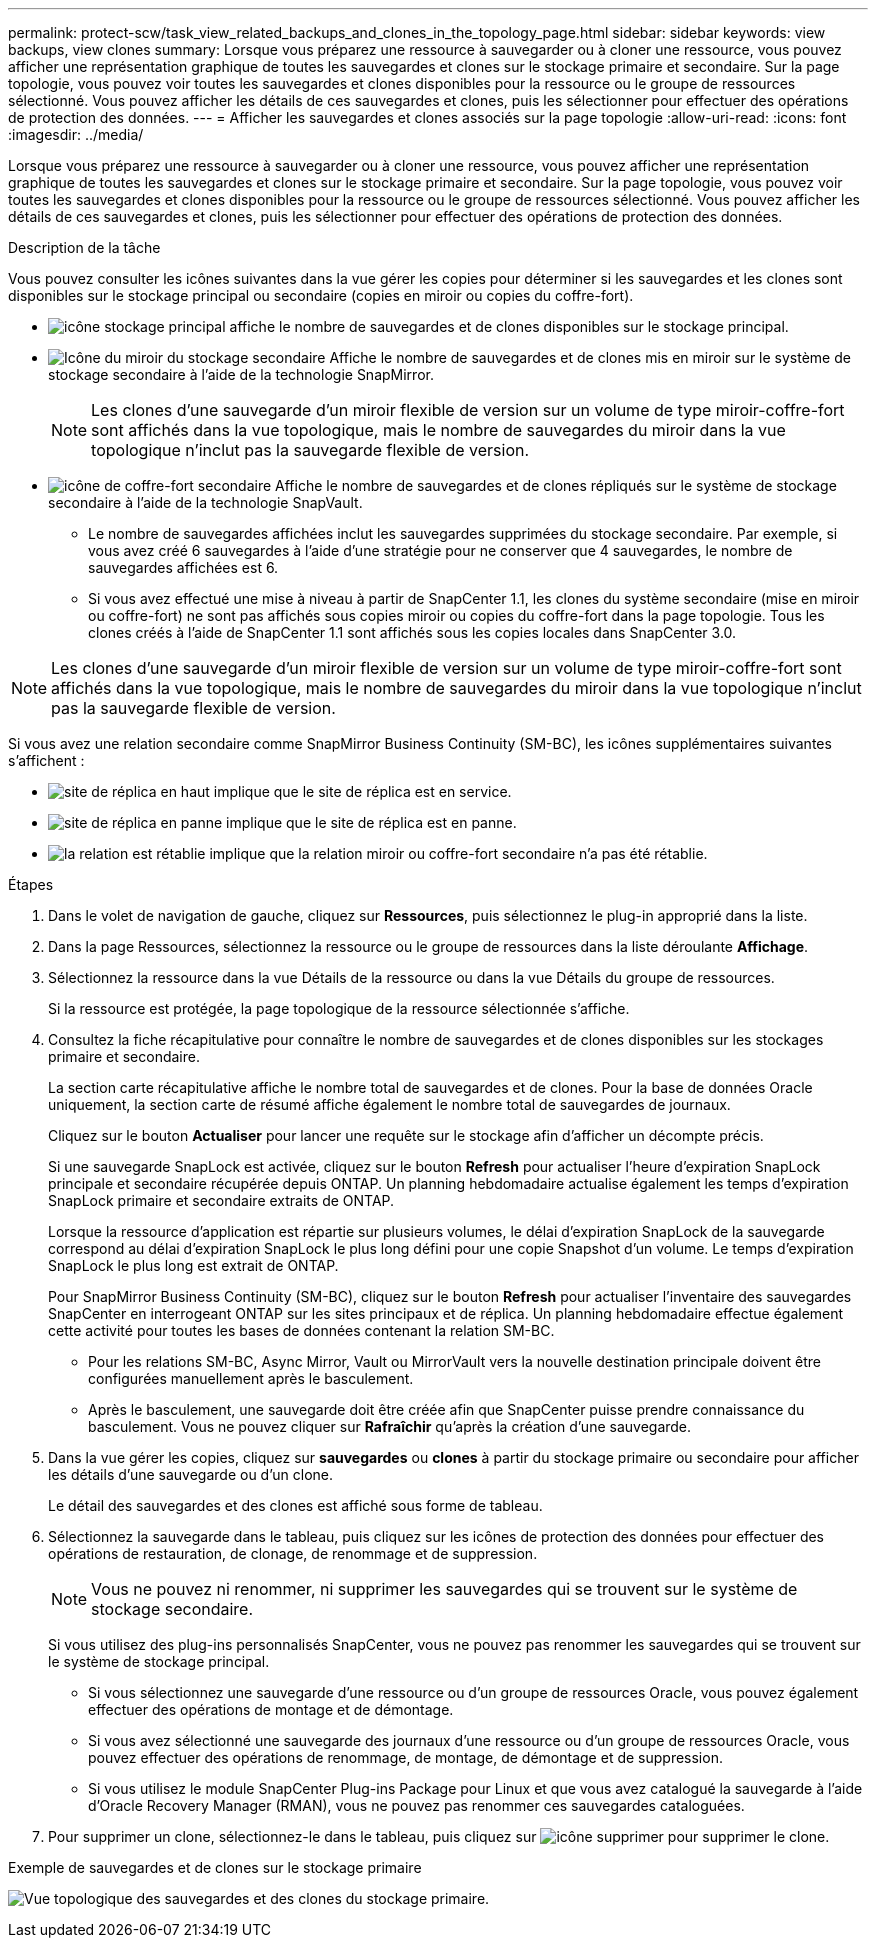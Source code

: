 ---
permalink: protect-scw/task_view_related_backups_and_clones_in_the_topology_page.html 
sidebar: sidebar 
keywords: view backups, view clones 
summary: Lorsque vous préparez une ressource à sauvegarder ou à cloner une ressource, vous pouvez afficher une représentation graphique de toutes les sauvegardes et clones sur le stockage primaire et secondaire. Sur la page topologie, vous pouvez voir toutes les sauvegardes et clones disponibles pour la ressource ou le groupe de ressources sélectionné. Vous pouvez afficher les détails de ces sauvegardes et clones, puis les sélectionner pour effectuer des opérations de protection des données. 
---
= Afficher les sauvegardes et clones associés sur la page topologie
:allow-uri-read: 
:icons: font
:imagesdir: ../media/


[role="lead"]
Lorsque vous préparez une ressource à sauvegarder ou à cloner une ressource, vous pouvez afficher une représentation graphique de toutes les sauvegardes et clones sur le stockage primaire et secondaire. Sur la page topologie, vous pouvez voir toutes les sauvegardes et clones disponibles pour la ressource ou le groupe de ressources sélectionné. Vous pouvez afficher les détails de ces sauvegardes et clones, puis les sélectionner pour effectuer des opérations de protection des données.

.Description de la tâche
Vous pouvez consulter les icônes suivantes dans la vue gérer les copies pour déterminer si les sauvegardes et les clones sont disponibles sur le stockage principal ou secondaire (copies en miroir ou copies du coffre-fort).

* image:../media/topology_primary_storage.gif["icône stockage principal"] affiche le nombre de sauvegardes et de clones disponibles sur le stockage principal.
* image:../media/topology_mirror_secondary_storage.gif["Icône du miroir du stockage secondaire"] Affiche le nombre de sauvegardes et de clones mis en miroir sur le système de stockage secondaire à l'aide de la technologie SnapMirror.
+

NOTE: Les clones d'une sauvegarde d'un miroir flexible de version sur un volume de type miroir-coffre-fort sont affichés dans la vue topologique, mais le nombre de sauvegardes du miroir dans la vue topologique n'inclut pas la sauvegarde flexible de version.

* image:../media/topology_vault_secondary_storage.gif["icône de coffre-fort secondaire"] Affiche le nombre de sauvegardes et de clones répliqués sur le système de stockage secondaire à l'aide de la technologie SnapVault.
+
** Le nombre de sauvegardes affichées inclut les sauvegardes supprimées du stockage secondaire. Par exemple, si vous avez créé 6 sauvegardes à l'aide d'une stratégie pour ne conserver que 4 sauvegardes, le nombre de sauvegardes affichées est 6.
** Si vous avez effectué une mise à niveau à partir de SnapCenter 1.1, les clones du système secondaire (mise en miroir ou coffre-fort) ne sont pas affichés sous copies miroir ou copies du coffre-fort dans la page topologie. Tous les clones créés à l'aide de SnapCenter 1.1 sont affichés sous les copies locales dans SnapCenter 3.0.





NOTE: Les clones d'une sauvegarde d'un miroir flexible de version sur un volume de type miroir-coffre-fort sont affichés dans la vue topologique, mais le nombre de sauvegardes du miroir dans la vue topologique n'inclut pas la sauvegarde flexible de version.

Si vous avez une relation secondaire comme SnapMirror Business Continuity (SM-BC), les icônes supplémentaires suivantes s'affichent :

* image:../media/topology_replica_site_up.png["site de réplica en haut"] implique que le site de réplica est en service.
* image:../media/topology_replica_site_down.png["site de réplica en panne"]  implique que le site de réplica est en panne.
* image:../media/topology_reestablished.png["la relation est rétablie"] implique que la relation miroir ou coffre-fort secondaire n'a pas été rétablie.


.Étapes
. Dans le volet de navigation de gauche, cliquez sur *Ressources*, puis sélectionnez le plug-in approprié dans la liste.
. Dans la page Ressources, sélectionnez la ressource ou le groupe de ressources dans la liste déroulante *Affichage*.
. Sélectionnez la ressource dans la vue Détails de la ressource ou dans la vue Détails du groupe de ressources.
+
Si la ressource est protégée, la page topologique de la ressource sélectionnée s'affiche.

. Consultez la fiche récapitulative pour connaître le nombre de sauvegardes et de clones disponibles sur les stockages primaire et secondaire.
+
La section carte récapitulative affiche le nombre total de sauvegardes et de clones. Pour la base de données Oracle uniquement, la section carte de résumé affiche également le nombre total de sauvegardes de journaux.

+
Cliquez sur le bouton *Actualiser* pour lancer une requête sur le stockage afin d'afficher un décompte précis.

+
Si une sauvegarde SnapLock est activée, cliquez sur le bouton *Refresh* pour actualiser l'heure d'expiration SnapLock principale et secondaire récupérée depuis ONTAP. Un planning hebdomadaire actualise également les temps d'expiration SnapLock primaire et secondaire extraits de ONTAP.

+
Lorsque la ressource d'application est répartie sur plusieurs volumes, le délai d'expiration SnapLock de la sauvegarde correspond au délai d'expiration SnapLock le plus long défini pour une copie Snapshot d'un volume. Le temps d'expiration SnapLock le plus long est extrait de ONTAP.

+
Pour SnapMirror Business Continuity (SM-BC), cliquez sur le bouton *Refresh* pour actualiser l'inventaire des sauvegardes SnapCenter en interrogeant ONTAP sur les sites principaux et de réplica. Un planning hebdomadaire effectue également cette activité pour toutes les bases de données contenant la relation SM-BC.

+
** Pour les relations SM-BC, Async Mirror, Vault ou MirrorVault vers la nouvelle destination principale doivent être configurées manuellement après le basculement.
** Après le basculement, une sauvegarde doit être créée afin que SnapCenter puisse prendre connaissance du basculement. Vous ne pouvez cliquer sur *Rafraîchir* qu'après la création d'une sauvegarde.


. Dans la vue gérer les copies, cliquez sur *sauvegardes* ou *clones* à partir du stockage primaire ou secondaire pour afficher les détails d'une sauvegarde ou d'un clone.
+
Le détail des sauvegardes et des clones est affiché sous forme de tableau.

. Sélectionnez la sauvegarde dans le tableau, puis cliquez sur les icônes de protection des données pour effectuer des opérations de restauration, de clonage, de renommage et de suppression.
+

NOTE: Vous ne pouvez ni renommer, ni supprimer les sauvegardes qui se trouvent sur le système de stockage secondaire.

+
Si vous utilisez des plug-ins personnalisés SnapCenter, vous ne pouvez pas renommer les sauvegardes qui se trouvent sur le système de stockage principal.

+
** Si vous sélectionnez une sauvegarde d'une ressource ou d'un groupe de ressources Oracle, vous pouvez également effectuer des opérations de montage et de démontage.
** Si vous avez sélectionné une sauvegarde des journaux d'une ressource ou d'un groupe de ressources Oracle, vous pouvez effectuer des opérations de renommage, de montage, de démontage et de suppression.
** Si vous utilisez le module SnapCenter Plug-ins Package pour Linux et que vous avez catalogué la sauvegarde à l'aide d'Oracle Recovery Manager (RMAN), vous ne pouvez pas renommer ces sauvegardes cataloguées.


. Pour supprimer un clone, sélectionnez-le dans le tableau, puis cliquez sur image:../media/delete_icon.gif["icône supprimer"] pour supprimer le clone.


.Exemple de sauvegardes et de clones sur le stockage primaire
image:../media/topology_backups_and_clones_primary_storage.gif["Vue topologique des sauvegardes et des clones du stockage primaire."]

